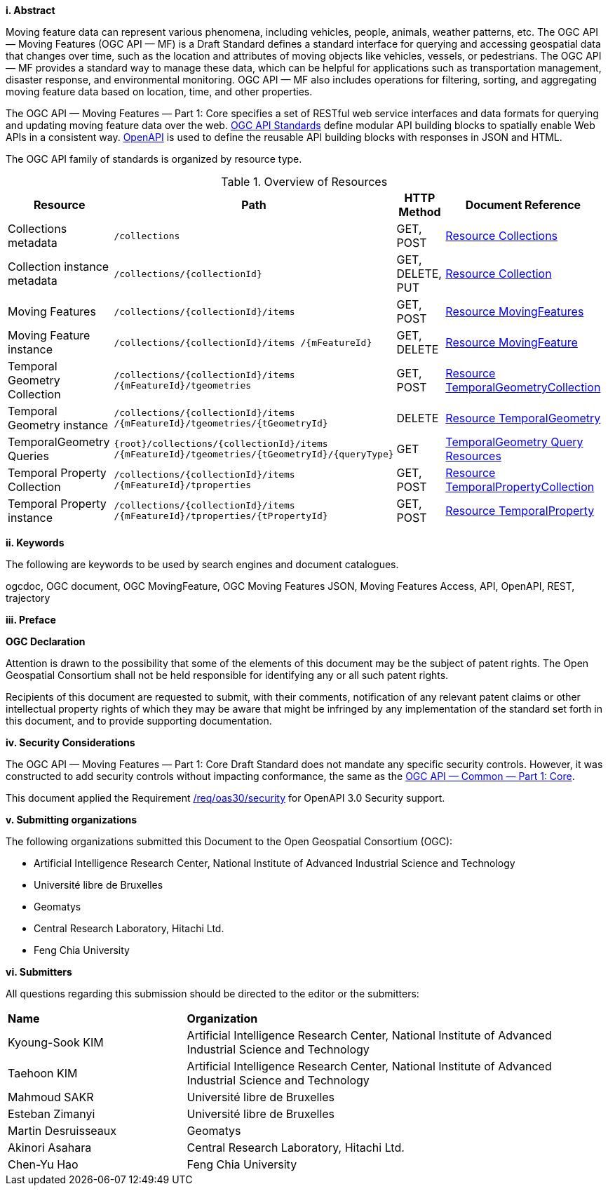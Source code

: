 //== Introduction
[big]*i.     Abstract*

Moving feature data can represent various phenomena, including vehicles, people, animals, weather patterns, etc.
The OGC API — Moving Features (OGC API — MF) is a Draft Standard defines a standard interface for querying and accessing geospatial data that changes over time, such as the location and attributes of moving objects like vehicles, vessels, or pedestrians.
The OGC API — MF provides a standard way to manage these data, which can be helpful for applications such as transportation management, disaster response, and environmental monitoring.
OGC API — MF also includes operations for filtering, sorting, and aggregating moving feature data based on location, time, and other properties.

The OGC API — Moving Features — Part 1: Core specifies a set of RESTful web service interfaces and data formats for querying and updating moving feature data over the web.
<<OGC-API, OGC API Standards>> define modular API building blocks to spatially enable Web APIs in a consistent way.
<<OPENAPI, OpenAPI>> is used to define the reusable API building blocks with responses in JSON and HTML.

The OGC API family of standards is organized by resource type.
[#common-paths,reftext='{table-caption} {counter:table-num}']
.Overview of Resources
[width="99%",cols="2,4,^1,2",options="header"]
|====
| Resource | Path | HTTP Method | Document Reference
// | Landing page                  | ``/``                           | GET | <<common-landingpage-section, 7.2 API Landing Page>>
// | API definition                 | ``/api``                        | GET | <<common-api-section, 7.3 API Definition>>
// | Conformance classes           | ``/conformance``                | GET | <<common-conformance-section, 7.4 Declaration of Conformance Classes>>
| Collections metadata          | ``/collections``                | GET, POST | <<resource-collections-section, Resource Collections>>
| Collection instance metadata  | ``/collections/{collectionId}`` | GET, DELETE, PUT | <<resource-collection-section, Resource Collection>>
| Moving Features               | ``/collections/{collectionId}/items`` | GET, POST | <<resource-mfeatures-section, Resource MovingFeatures>>
| Moving Feature instance       | ``/collections/{collectionId}/items /{mFeatureId}`` | GET, DELETE | <<resource-movingfeature-section, Resource MovingFeature>>
| Temporal Geometry Collection  | ``/collections/{collectionId}/items /{mFeatureId}/tgeometries`` | GET, POST | <<resource-tgeometries-section, Resource TemporalGeometryCollection>>
| Temporal Geometry instance    | ``/collections/{collectionId}/items /{mFeatureId}/tgeometries/{tGeometryId}`` | DELETE | <<resource-temporalGeometry-section, Resource TemporalGeometry>>
| TemporalGeometry Queries      | ``{root}/collections/{collectionId}/items /{mFeatureId}/tgeometries/{tGeometryId}/{queryType}`` | GET | <<resource-temporalGeometryQuery-section, TemporalGeometry Query Resources>>
| Temporal Property Collection  | ``/collections/{collectionId}/items /{mFeatureId}/tproperties`` | GET, POST | <<resource-tproperties-collection-section, Resource TemporalPropertyCollection>>
| Temporal Property instance    | ``/collections/{collectionId}/items /{mFeatureId}/tproperties/{tPropertyId}`` | GET, POST | <<resource-temporalProperty-section, Resource TemporalProperty>>
|====


[big]*ii.    Keywords*

The following are keywords to be used by search engines and document catalogues.

ogcdoc, OGC document, OGC MovingFeature, OGC Moving Features JSON, Moving Features Access, API, OpenAPI, REST, trajectory

[big]*iii.   Preface*

*OGC Declaration*

Attention is drawn to the possibility that some of the elements of this document may be the subject of patent rights.
The Open Geospatial Consortium shall not be held responsible for identifying any or all such patent rights.

Recipients of this document are requested to submit, with their comments, notification of any relevant patent claims
or other intellectual property rights of which they may be aware that might be infringed by any implementation of
the standard set forth in this document, and to provide supporting documentation.

[big]*iv.   Security Considerations*

The OGC API — Moving Features — Part 1: Core Draft Standard does not mandate any specific security controls.
However, it was constructed to add security controls without impacting conformance, the same as the link:https://docs.ogc.org/is/19-072/19-072.html#_91afaabd-dc29-41eb-805d-15e1afd18825[OGC API — Common — Part 1: Core].

This document applied the Requirement link:https://docs.ogc.org/is/19-072/19-072.html#rc_oas30-security[/req/oas30/security] for OpenAPI 3.0 Security support.

[big]*v.    Submitting organizations*

The following organizations submitted this Document to the Open Geospatial Consortium (OGC):

* Artificial Intelligence Research Center, National Institute of Advanced Industrial Science and Technology

* Université libre de Bruxelles

* Geomatys

* Central Research Laboratory, Hitachi Ltd.

* Feng Chia University

[big]*vi.     Submitters*

All questions regarding this submission should be directed to the editor or the submitters:

{set:cellbgcolor!}
[width="99%", cols="3,7"]
|===========================================================
|*Name*                 |*Organization*
|Kyoung-Sook KIM        |Artificial Intelligence Research Center, National Institute of Advanced Industrial Science and Technology
|Taehoon KIM            |Artificial Intelligence Research Center, National Institute of Advanced Industrial Science and Technology
|Mahmoud SAKR           |Université libre de Bruxelles
|Esteban Zimanyi        |Université libre de Bruxelles
|Martin Desruisseaux    |Geomatys
|Akinori Asahara        |Central Research Laboratory, Hitachi Ltd.
|Chen-Yu Hao            |Feng Chia University
|===========================================================
